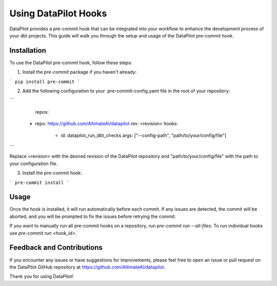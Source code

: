 ====================
Using DataPilot Hooks
====================

DataPilot provides a pre-commit hook that can be integrated into your workflow to enhance the development process of your dbt projects. This guide will walk you through the setup and usage of the DataPilot pre-commit hook.

Installation
------------

To use the DataPilot pre-commit hook, follow these steps:

1. Install the `pre-commit` package if you haven't already:

```
pip install pre-commit
```

2. Add the following configuration to your .pre-commit-config.yaml file in the root of your repository:

```
    repos:
  - repo: https://github.com/AltimateAI/datapilot
    rev: <revision>
    hooks:
      - id: datapilot_run_dbt_checks
        args: ["--config-path", "path/to/your/config/file"]
```

Replace <revision> with the desired revision of the DataPilot repository and "path/to/your/config/file" with the path to your configuration file.

3. Install the pre-commit hook:

```
pre-commit install
```

Usage
-----

Once the hook is installed, it will run automatically before each commit. If any issues are detected, the commit will be aborted, and you will be prompted to fix the issues before retrying the commit.


If you want to manually run all pre-commit hooks on a repository, run `pre-commit run --all-files`. To run individual hooks use `pre-commit run <hook_id>`.


Feedback and Contributions
--------------------------

If you encounter any issues or have suggestions for improvements, please feel free to open an issue or pull request on the DataPilot GitHub repository at https://github.com/AltimateAI/datapilot.

Thank you for using DataPilot!
